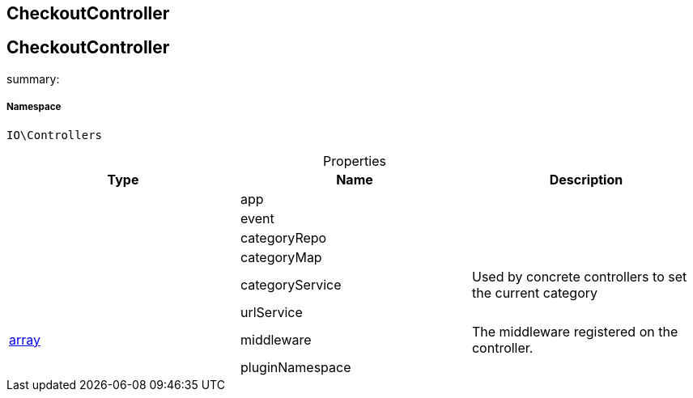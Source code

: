 :table-caption!:
:example-caption!:
:source-highlighter: prettify
:sectids!:

== CheckoutController


[[io__checkoutcontroller]]
== CheckoutController

summary: 




===== Namespace

`IO\Controllers`





.Properties
|===
|Type |Name |Description

|
    |app
    |
|
    |event
    |
|
    |categoryRepo
    |
|
    |categoryMap
    |
|
    |categoryService
    |Used by concrete controllers to set the current category
|
    |urlService
    |
|link:http://php.net/array[array^]
    |middleware
    |The middleware registered on the controller.
|
    |pluginNamespace
    |
|===

